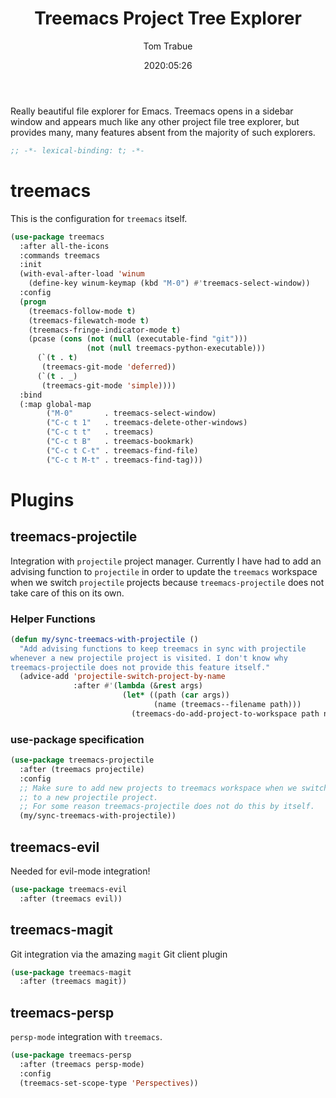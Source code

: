 #+title:  Treemacs Project Tree Explorer
#+author: Tom Trabue
#+email:  tom.trabue@gmail.com
#+date:   2020:05:26
#+STARTUP: fold

Really beautiful file explorer for Emacs. Treemacs opens in a sidebar window and
appears much like any other project file tree explorer, but provides many, many
features absent from the majority of such explorers.

#+begin_src emacs-lisp :tangle yes
  ;; -*- lexical-binding: t; -*-

#+end_src

* treemacs
  This is the configuration for =treemacs= itself.

  #+begin_src emacs-lisp :tangle yes
    (use-package treemacs
      :after all-the-icons
      :commands treemacs
      :init
      (with-eval-after-load 'winum
        (define-key winum-keymap (kbd "M-0") #'treemacs-select-window))
      :config
      (progn
        (treemacs-follow-mode t)
        (treemacs-filewatch-mode t)
        (treemacs-fringe-indicator-mode t)
        (pcase (cons (not (null (executable-find "git")))
                     (not (null treemacs-python-executable)))
          (`(t . t)
           (treemacs-git-mode 'deferred))
          (`(t . _)
           (treemacs-git-mode 'simple))))
      :bind
      (:map global-map
            ("M-0"       . treemacs-select-window)
            ("C-c t 1"   . treemacs-delete-other-windows)
            ("C-c t t"   . treemacs)
            ("C-c t B"   . treemacs-bookmark)
            ("C-c t C-t" . treemacs-find-file)
            ("C-c t M-t" . treemacs-find-tag)))
  #+end_src

* Plugins
** treemacs-projectile
   Integration with =projectile= project manager.
   Currently I have had to add an advising function to =projectile= in order to
   update the =treemacs= workspace when we switch =projectile= projects because
   =treemacs-projectile= does not take care of this on its own.

*** Helper Functions
    #+begin_src emacs-lisp :tangle yes
      (defun my/sync-treemacs-with-projectile ()
        "Add advising functions to keep treemacs in sync with projectile
      whenever a new projectile project is visited. I don't know why
      treemacs-projectile does not provide this feature itself."
        (advice-add 'projectile-switch-project-by-name
                    :after #'(lambda (&rest args)
                               (let* ((path (car args))
                                      (name (treemacs--filename path)))
                                 (treemacs-do-add-project-to-workspace path name)))))
    #+end_src

*** use-package specification
    #+begin_src emacs-lisp :tangle yes
      (use-package treemacs-projectile
        :after (treemacs projectile)
        :config
        ;; Make sure to add new projects to treemacs workspace when we switch
        ;; to a new projectile project.
        ;; For some reason treemacs-projectile does not do this by itself.
        (my/sync-treemacs-with-projectile))
    #+end_src

** treemacs-evil
   Needed for evil-mode integration!

   #+begin_src emacs-lisp :tangle yes
     (use-package treemacs-evil
       :after (treemacs evil))
   #+end_src

** treemacs-magit
   Git integration via the amazing =magit= Git client plugin

   #+begin_src emacs-lisp :tangle yes
     (use-package treemacs-magit
       :after (treemacs magit))
   #+end_src

** treemacs-persp
   =persp-mode= integration with =treemacs=.

   #+begin_src emacs-lisp :tangle yes
     (use-package treemacs-persp
       :after (treemacs persp-mode)
       :config
       (treemacs-set-scope-type 'Perspectives))
   #+end_src
